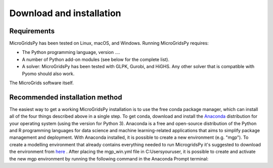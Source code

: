 Download and installation
=========================

.. _Requirements:

Requirements
------------

MicroGridsPy has been tested on Linux, macOS, and Windows. Running MicroGridsPy requires:

* The Python programming language, version ....
* A number of Python add-on modules (see below for the complete list).
* A solver: MicroGridsPy has been tested with GLPK, Gurobi, and HiGHS. Any other solver that is compatible with Pyomo should also work.

The MicroGrids software itself.

Recommended installation method
----------------

The easiest way to get a working MicroGridsPy installation is to use the free conda package manager, which can install all of the four things described above in a single step. To get conda, download and install the `Anaconda <https://repo.anaconda.com/archive/>`_ distribution for your operating system (using the version for Python 3). Anaconda is a free and open-source distribution of the Python and R programming languages for data science and machine learning-related applications that aims to simplify package management and deployment.  With Anaconda installed, it is possible to create a new environment (e.g. "mgp"). To create a modelling environment that already contains everything needed to run MicrogridsPy it's suggested to download the environment from `here <https://github.com/SESAM-Polimi/MicroGridsPy-SESAM/tree/Environments>`_ . After placing the mgp_win.yml file in C:\Users\youruser, it is possible to create and activate the new mgp environment by running the following command in the Anaconda Prompt terminal:

.. code-block:: python
   conda env create -f mgp_win.yml
   conda activate mgp
